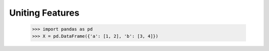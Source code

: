 .. _feature_union:

Uniting Features
================

    >>> import pandas as pd
    >>> X = pd.DataFrame({'a': [1, 2], 'b': [3, 4]})

